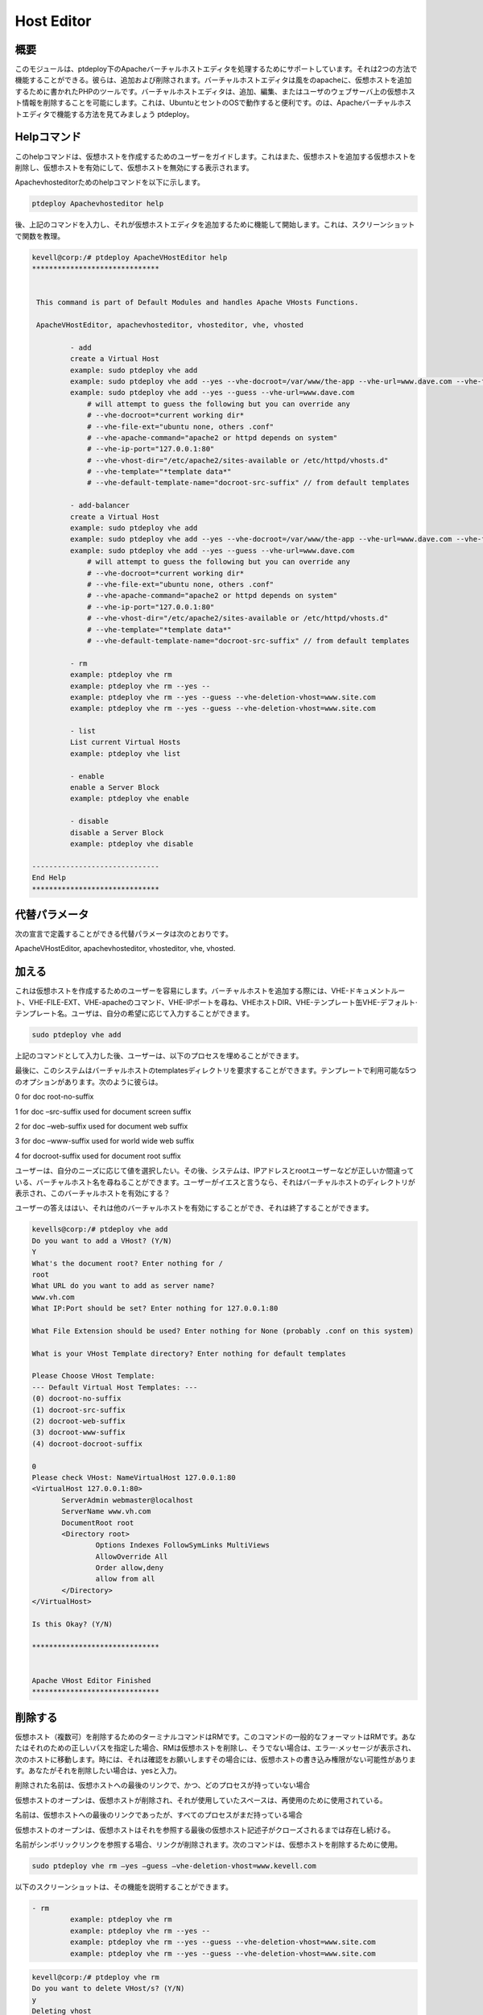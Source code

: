 ======================
Host Editor
======================

概要
------------------

このモジュールは、ptdeploy下のApacheバーチャルホストエディタを処理するためにサポートしています。それは2つの方法で機能することができる。彼らは、追加および削除されます。バーチャルホストエディタは風をのapacheに、仮想ホストを追加するために書かれたPHPのツールです。バーチャルホストエディタは、追加、編集、またはユーザのウェブサーバ上の仮想ホスト情報を削除することを可能にします。これは、UbuntuとセントのOSで動作すると便利です。のは、Apacheバーチャルホストエディタで機能する方法を見てみましょう
ptdeploy。


Helpコマンド
-----------------------

このhelpコマンドは、仮想ホストを作成するためのユーザーをガイドします。これはまた、仮想ホストを追加する仮想ホストを削除し、仮想ホストを有効にして、仮想ホストを無効にする表示されます。

Apachevhosteditorためのhelpコマンドを以下に示します。

.. code-block:: bash

	ptdeploy Apachevhosteditor help

後、上記のコマンドを入力し、それが仮想ホストエディタを追加するために機能して開始します。これは、スクリーンショットで関数を教理。

.. code-block:: bash

 kevell@corp:/# ptdeploy ApacheVHostEditor help
 ******************************


  This command is part of Default Modules and handles Apache VHosts Functions.

  ApacheVHostEditor, apachevhosteditor, vhosteditor, vhe, vhosted

          - add
          create a Virtual Host
          example: sudo ptdeploy vhe add
          example: sudo ptdeploy vhe add --yes --vhe-docroot=/var/www/the-app --vhe-url=www.dave.com --vhe-file-ext="" --vhe-apache-command="apache2" --vhe-ip-port="127.0.0.1:80" --vhe-vhost-dir="/etc/apache2/sites-available" --vhe-template="*template data*"
          example: sudo ptdeploy vhe add --yes --guess --vhe-url=www.dave.com
              # will attempt to guess the following but you can override any
              # --vhe-docroot=*current working dir*
              # --vhe-file-ext="ubuntu none, others .conf"
              # --vhe-apache-command="apache2 or httpd depends on system"
              # --vhe-ip-port="127.0.0.1:80"
              # --vhe-vhost-dir="/etc/apache2/sites-available or /etc/httpd/vhosts.d"
              # --vhe-template="*template data*"
              # --vhe-default-template-name="docroot-src-suffix" // from default templates

          - add-balancer
          create a Virtual Host
          example: sudo ptdeploy vhe add
          example: sudo ptdeploy vhe add --yes --vhe-docroot=/var/www/the-app --vhe-url=www.dave.com --vhe-file-ext="" --vhe-apache-command="apache2" --vhe-ip-port="127.0.0.1:80" --vhe-vhost-dir="/etc/apache2/sites-available" --vhe-template="*template data*"
          example: sudo ptdeploy vhe add --yes --guess --vhe-url=www.dave.com
              # will attempt to guess the following but you can override any
              # --vhe-docroot=*current working dir*
              # --vhe-file-ext="ubuntu none, others .conf"
              # --vhe-apache-command="apache2 or httpd depends on system"
              # --vhe-ip-port="127.0.0.1:80"
              # --vhe-vhost-dir="/etc/apache2/sites-available or /etc/httpd/vhosts.d"
              # --vhe-template="*template data*"
              # --vhe-default-template-name="docroot-src-suffix" // from default templates

          - rm
          example: ptdeploy vhe rm
          example: ptdeploy vhe rm --yes --
          example: ptdeploy vhe rm --yes --guess --vhe-deletion-vhost=www.site.com
          example: ptdeploy vhe rm --yes --guess --vhe-deletion-vhost=www.site.com

          - list
          List current Virtual Hosts
          example: ptdeploy vhe list

          - enable
          enable a Server Block
          example: ptdeploy vhe enable

          - disable
          disable a Server Block
          example: ptdeploy vhe disable

 ------------------------------
 End Help
 ******************************

代替パラメータ
-----------------------------------

次の宣言で定義することができる代替パラメータは次のとおりです。

ApacheVHostEditor, apachevhosteditor, vhosteditor, vhe, vhosted.

加える
-------

これは仮想ホストを作成するためのユーザーを容易にします。バーチャルホストを追加する際には、VHE-ドキュメントルート、VHE-FILE-EXT、VHE-apacheのコマンド、VHE-IPポートを尋ね、VHEホストDIR、VHE-テンプレート缶VHE-デフォルト·テンプレート名。ユーザは、自分の希望に応じて入力することができます。

.. code-block:: bash

	sudo ptdeploy vhe add

上記のコマンドとして入力した後、ユーザーは、以下のプロセスを埋めることができます。

.. cssclass:: table-bordered

 +-----------------------+------------------------+----------------------------------+----------------------------------------------------+
 | パラメータ            | パラメータ             | オプション                       | 注釈                                               |
 +=======================+========================+==================================+====================================================+
 |ptdeploy vhe add       | Yes                    | これは、ドキュメントルート       | ptdeploy下に指定されたドキュメント                 | 
 |(Default)              |                        | をユーザーに尋ねることができます | ルートに追加された仮想ホスト                       |
 +-----------------------+------------------------+----------------------------------+----------------------------------------------------+
 |What’s the server name | -                      | これは、サーバー名の入力を       | ptdeployの下に追加のサーバー名                     |
 |                       |                        | 求めることができます             |                                                    |
 +-----------------------+------------------------+----------------------------------+----------------------------------------------------+
 |What IP:Port (default) | 127.0.0.1:80           | これは、IPポートをユーザーに求   | ときにデフォルト値を入力として、ユーザー入力が     |
 |                       |                        | めることができます               | IPのために追加：ポート                             |
 +-----------------------+------------------------+----------------------------------+----------------------------------------------------+
 |What file extension    | None                   | 缶これは、拡張機能をユーザーに   | ユーザーは、ファイル拡張子として入力を提供します   |
 |should be used?        |                        | 要求する                         |                                                    |
 |(Default)              |                        |                                  |                                                    |
 +-----------------------+------------------------+----------------------------------+----------------------------------------------------+
 |ptdeploy vhe add       | No                     | できるそれはユーザーに入力を     | これは、プロセスを終了することができ               |
 |                       |                        | 要求します。|                    |                                                    |
 +-----------------------+------------------------+----------------------------------+----------------------------------------------------+


最後に、このシステムはバーチャルホストのtemplatesディレクトリを要求することができます。テンプレートで利用可能な5つのオプションがあります。次のように彼らは。

0 for doc root-no-suffix

1 for doc –src-suffix used for document screen suffix

2 for doc –web-suffix used for document web suffix

3 for doc –www-suffix used for world wide web suffix

4 for docroot-suffix used for document root suffix

ユーザーは、自分のニーズに応じて値を選択したい。その後、システムは、IPアドレスとrootユーザーなどが正しいか間違っている、バーチャルホスト名を尋ねることができます。ユーザーがイエスと言うなら、それはバーチャルホストのディレクトリが表示され、このバーチャルホストを有効にする？


ユーザーの答えははい、それは他のバーチャルホストを有効にすることができ、それは終了することができます。

.. code-block:: bash

 kevells@corp:/# ptdeploy vhe add
 Do you want to add a VHost? (Y/N) 
 Y
 What's the document root? Enter nothing for /
 root
 What URL do you want to add as server name?
 www.vh.com
 What IP:Port should be set? Enter nothing for 127.0.0.1:80

 What File Extension should be used? Enter nothing for None (probably .conf on this system)

 What is your VHost Template directory? Enter nothing for default templates

 Please Choose VHost Template: 
 --- Default Virtual Host Templates: ---
 (0) docroot-no-suffix
 (1) docroot-src-suffix
 (2) docroot-web-suffix
 (3) docroot-www-suffix
 (4) docroot-docroot-suffix

 0
 Please check VHost: NameVirtualHost 127.0.0.1:80
 <VirtualHost 127.0.0.1:80>
	ServerAdmin webmaster@localhost
	ServerName www.vh.com
	DocumentRoot root
	<Directory root>
		Options Indexes FollowSymLinks MultiViews
		AllowOverride All
		Order allow,deny
		allow from all
	</Directory>
 </VirtualHost>

 Is this Okay? (Y/N) 

 ******************************


 Apache VHost Editor Finished
 ******************************

削除する
--------------

仮想ホスト（複数可）を削除するためのターミナルコマンドはRMです。このコマンドの一般的なフォーマットはRMです。あなたはそれのための正しいパスを指定した場合、RMは仮想ホストを削除し、そうでない場合は、エラー·メッセージが表示され、次のホストに移動します。時には、それは確認をお願いしますその場合には、仮想ホストの書き込み権限がない可能性があります。あなたがそれを削除したい場合は、yesと入力。

削除された名前は、仮想ホストへの最後のリンクで、かつ、どのプロセスが持っていない場合

仮想ホストのオープンは、仮想ホストが削除され、それが使用していたスペースは、再使用のために使用されている。

名前は、仮想ホストへの最後のリンクであったが、すべてのプロセスがまだ持っている場合

仮想ホストのオープンは、仮想ホストはそれを参照する最後の仮想ホスト記述子がクローズされるまでは存在し続ける。

名前がシンボリックリンクを参照する場合、リンクが削除されます。次のコマンドは、仮想ホストを削除するために使用。

.. code-block:: bash
   
		sudo ptdeploy vhe rm –yes –guess –vhe-deletion-vhost=www.kevell.com

以下のスクリーンショットは、その機能を説明することができます。

.. code-block:: bash

 - rm
          example: ptdeploy vhe rm
          example: ptdeploy vhe rm --yes --
          example: ptdeploy vhe rm --yes --guess --vhe-deletion-vhost=www.site.com
          example: ptdeploy vhe rm --yes --guess --vhe-deletion-vhost=www.site.com


.. code-block:: bash

 kevell@corp:/# ptdeploy vhe rm
 Do you want to delete VHost/s? (Y/N) 
 y
 Deleting vhost
 What is your VHost directory? Found "/etc/apache2/sites-available" - Enter nothing to use this

 Please Choose VHost:
 --- All Virtual Hosts: ---
 (0) 000-default.conf
 (1) default-ssl.conf

 0
 Do you want to disable this VHost? (hint - ubuntu probably yes, centos probably no) (Y/N) 
 yes
 Site 000-default disabled.
 To activate the new configuration, you need to run:
  service apache2 reload
 a2dissite 000-default.conf done
 VHost 000-default.conf Deleted  if existed
 ******************************


 1Apache VHost Editor Finished
 ******************************

リスト
--------

仮想ホスト（デフォルトではカレントディレクトリ）についての情報を一覧表示します。アルファベット順にソートエントリ。必須の引数は、あまりにも長いオプションとしてだけでなく、短いオプションがあります。リストには、リスト名と提供し、データを整理しますまた、基礎となるビューの両方を指定するURLを使用して起動。次のコマンドは、仮想ホストをリストするために使用される。

.. code-block:: bash
   
        ptdeploy vhe list

リストかどうかをさまざまなビューを使用することができ、またはそのためのデータを整理するために特別に設計されたビューから精巧なページを生成するように調整することがあるので注意してください。設計ドキュメントのリスト欄の下に格納リスト。これは、スクリーンショットで可視化することができる。

.. code-block:: bash

 - list
          List current Virtual Hosts
          example: ptdeploy vhe list


.. code-block:: bash

 kevell@corp:/# ptdeploy vhe list
 What is your VHost directory? Found "/etc/apache2/sites-available" - Enter nothing to use this

 You have a sites available dir, so also listing available sites.
 Current Installed VHosts:
 --- Enabled Virtual Hosts: ---
 (0) 000-default.conf
 (1) default-ssl.conf
 --- All Available Virtual Hosts: ---
 (2) 000-default.conf
 (3) default-ssl.conf
 ******************************


 1Apache VHost Editor Finished
 ******************************

有効にする
-------------


セキュアブートは、ブートプロセス中にロードするから悪意のあるソフトウェアや無許可のメディアを防ぐように設計機能です。この有効オプションは、サーバのブロックを可能にした。仮想ホストで使用する場合は、次のコマンドを入力した、

.. code-block:: bash
   
        ptdeploy vhe enable

このオプションはデフォルトで有効になっています。このオプションは、仮想ホストサーバがイネーブル可能にする。

アシストモジュールは、人、プロセス、テクノロジー間の相互依存性の理解を通じて高性能環境にサービスを提供するために必要な有効な機能の多くを開発しています。次のスクリーンショットは、同じことを説明しています。

.. code-block:: bash

 - enable
          enable a Server Block
          example: ptdeploy vhe enable



.. code-block:: bash

 kevell@corp:/# ptdeploy vhe enable
 Do you want to enable this VHost? (hint - ubuntu probably yes, centos probably no) (Y/N) 
 y
 Please Choose VHost:
 --- All Virtual Hosts: ---
 (0) default-ssl.conf
 
 0
 ERROR: Site default-ssl.conf does not exist!
 a2ensite default-ssl.conf.conf done
 ******************************


 1Apache VHost Editor Finished
 ******************************

無効にする
-------------

この無効化は、サーバーを無効にするために使用。非アクティブまたはアイドル仮想ホストエディタ接続は、通常、一定時間が経過すると、サーバーによって切断されます。以下のコマンドは、仮想ホストエディタを無効にするために使用されている。

.. code-block:: bash
   
        ptdeploy vhe disable

このコマンドを入力した後、サーバーを無効にするには、ユーザーに確認することができます。それは許可されません。つまり、ユーザの入力としてはい、それがサーバーを無効にした場合はすべてのボディは、そのサーバで動作する。

次のスクリーンショットは明らかにそれを視覚化する。

.. code-block:: bash


 - disable

          disable a Server Block
          example: ptdeploy vhe disable


.. code-block:: bash

 kevell@corp:/# ptdeploy vhe disable
 Do you want to disable this VHost? (hint - ubuntu probably yes, centos probably no) (Y/N) 
 y
 Please Choose VHost:
 --- All Virtual Hosts: ---
 (0) default-ssl.conf

 0
 Site default-ssl already disabled
 a2dissite default-ssl.conf done
 ******************************


 1Apache VHost Editor Finished
 ******************************


メリット
---------------

* マルチユーザーが一度にアクセスすることができます。
* ユーザーは、仮想ホストを追加または削除することができます。
* 仮想ホストエディタは、ユーザーの希望に応じて仮想ホストを有効または無効にすることができます。
* 非大文字と小文字の区別。
